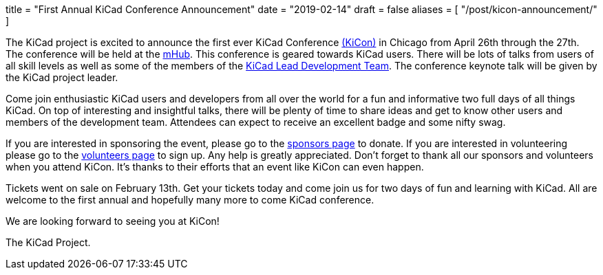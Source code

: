 +++
title = "First Annual KiCad Conference Announcement"
date = "2019-02-14"
draft = false
aliases = [
    "/post/kicon-announcement/"
]
+++

The KiCad project is excited to announce the first ever KiCad Conference
https://kicad-kicon.com/[(KiCon)] in Chicago from April 26th through the
27th.  The conference will be held at the https://mhubchicago.com/[mHub].
This conference is geared towards KiCad users.  There will be lots of
talks from users of all skill levels as well as some of the members of the
https://launchpad.net/~kicad-product-committers[KiCad Lead Development Team].
The conference keynote talk will be given by the KiCad project leader.

Come join enthusiastic KiCad users and developers from all over the world
for a fun and informative two full days of all things KiCad.  On top of
interesting and insightful talks, there will be plenty of time to share
ideas and get to know other users and members of the development team.
Attendees can expect to receive an excellent badge and some nifty swag.

If you are interested in sponsoring the event, please go to the
https://kicad-kicon.com/sponsors/[sponsors page] to donate.  If you are
interested in volunteering please go to the
https://docs.google.com/forms/d/e/1FAIpQLSdI5k4_8tfl8UaIDghO6lezD_QGg3pLlAUlTdlluOfQuST9dA/viewform[volunteers page]
to sign up.  Any help is greatly appreciated.  Don't forget to thank all
our sponsors and volunteers when you attend KiCon.  It's thanks to their
efforts that an event like KiCon can even happen.

Tickets went on sale on February 13th.  Get your tickets today and come
join us for two days of fun and learning with KiCad.  All are welcome to
the first annual and hopefully many more to come KiCad conference.

We are looking forward to seeing you at KiCon!

The KiCad Project.
